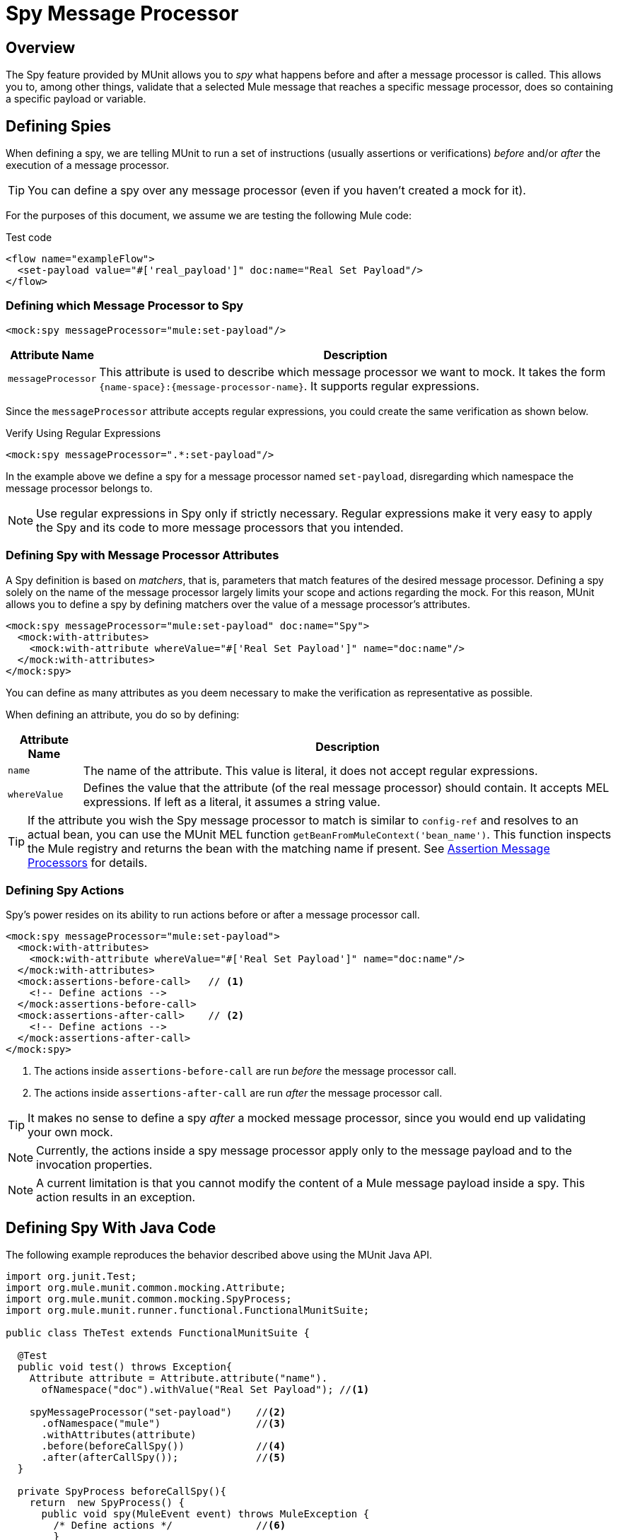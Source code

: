 = Spy Message Processor
:version-info: 3.7.0 and newer
:keywords: munit, testing, unit testing

== Overview

The Spy feature provided by MUnit allows you to _spy_ what happens before and after a message processor is called. This allows you to, among other things, validate that a selected Mule message that reaches a specific message processor, does so containing a specific payload or variable.

== Defining Spies

When defining a spy, we are telling MUnit to run a set of instructions (usually assertions or verifications) _before_ and/or _after_ the execution of a message processor.

TIP: You can define a spy over any message processor (even if you haven't created a mock for it).

For the purposes of this document, we assume we are testing the following Mule code:

[source, xml, linenums]
.Test code
----
<flow name="exampleFlow">
  <set-payload value="#['real_payload']" doc:name="Real Set Payload"/>
</flow>
----

=== Defining which Message Processor to Spy

[source, xml, linenums]
----
<mock:spy messageProcessor="mule:set-payload"/>
----

[%header%autowidth.spread]
|===
|Attribute Name |Description

|`messageProcessor`
|This attribute is used to describe which message processor we want to mock. It takes the form `{name-space}:{message-processor-name}`. It supports regular expressions.

|===

Since the `messageProcessor` attribute accepts regular expressions, you could create the same verification as shown below.

[source, xml]
.Verify Using Regular Expressions
----
<mock:spy messageProcessor=".*:set-payload"/>
----

In the example above we define a spy for a message processor named `set-payload`, disregarding which namespace the message processor belongs to.

NOTE: Use regular expressions in Spy only if strictly necessary. Regular expressions make it very easy to apply the Spy and its code to more message processors that you intended.

=== Defining Spy with Message Processor Attributes

A Spy definition is based on _matchers_, that is, parameters that match features of the desired message processor. Defining a spy solely on the name of the message processor largely limits your scope and actions regarding the mock. For this reason, MUnit allows you to define a spy by defining matchers over the value of a message processor's attributes.

[source, xml, linenums]
----
<mock:spy messageProcessor="mule:set-payload" doc:name="Spy">
  <mock:with-attributes>
    <mock:with-attribute whereValue="#['Real Set Payload']" name="doc:name"/>
  </mock:with-attributes>
</mock:spy>
----

You can define as many attributes as you deem necessary to make the verification
as representative as possible.

When defining an attribute, you do so by defining:

[%header%autowidth.spread]
|===
|Attribute Name |Description

|`name`
|The name of the attribute. This value is literal, it does not accept regular expressions.

|`whereValue`
|Defines the value that the attribute (of the real message processor) should contain. It accepts MEL expressions. If left as a literal, it assumes a string value.

|===

TIP: If the attribute you wish the Spy message processor to match is similar to `config-ref` and resolves to an actual bean, you can use the MUnit MEL function `getBeanFromMuleContext('bean_name')`. This function inspects the Mule registry and returns the bean with the matching name if present. See link:/munit/v/1.0.0/assertion-message-processor[Assertion Message Processors] for details.

=== Defining Spy Actions

Spy's power resides on its ability to run actions before or after a message processor call.

[source, xml, linenums]
----
<mock:spy messageProcessor="mule:set-payload">
  <mock:with-attributes>
    <mock:with-attribute whereValue="#['Real Set Payload']" name="doc:name"/>
  </mock:with-attributes>
  <mock:assertions-before-call>   // <1>
    <!-- Define actions -->
  </mock:assertions-before-call>
  <mock:assertions-after-call>    // <2>
    <!-- Define actions -->
  </mock:assertions-after-call>
</mock:spy>
----

<1> The actions inside `assertions-before-call` are run _before_ the message processor call.
<2> The actions inside `assertions-after-call` are run _after_ the message processor call.

TIP: It makes no sense to define a spy _after_ a mocked message processor, since you would end up validating your own mock.

NOTE: Currently, the actions inside a spy message processor apply only to the message payload and to the invocation properties.

NOTE: A current limitation is that you cannot modify the content of a Mule message payload inside a spy. This action  results in an exception.

== Defining Spy With Java Code

The following example reproduces the behavior described above using the MUnit Java API.

[source, java, linenums]
----
import org.junit.Test;
import org.mule.munit.common.mocking.Attribute;
import org.mule.munit.common.mocking.SpyProcess;
import org.mule.munit.runner.functional.FunctionalMunitSuite;

public class TheTest extends FunctionalMunitSuite {

  @Test
  public void test() throws Exception{
    Attribute attribute = Attribute.attribute("name").
      ofNamespace("doc").withValue("Real Set Payload"); //<1>

    spyMessageProcessor("set-payload")    //<2>
      .ofNamespace("mule")                //<3>
      .withAttributes(attribute)
      .before(beforeCallSpy())            //<4>
      .after(afterCallSpy());             //<5>
  }

  private SpyProcess beforeCallSpy(){
    return  new SpyProcess() {
      public void spy(MuleEvent event) throws MuleException {
        /* Define actions */              //<6>
        }
  	};
  }

  private SpyProcess afterCallSpy(){
    return  new SpyProcess() {
      public void spy(MuleEvent event) throws MuleException {
        /* Define actions */             //<7>
        }
  	};
  }
}
----
<1> Define the real message processor attribute to match.
<2> Define the name of the message processor to verify (accepts regular expressions).
<3> Define the namespace of the message processor to verify (accepts regular expressions).
<4> Set `SpyProcess` to run before the message processor executes.
<5> Set `SpyProcess` to run after the message processor executes.
<6> Define the actions to run before the message processor executes.
<7> Define the actions to run after the message processor executes.

== See Also

* link:http://forums.mulesoft.com[MuleSoft's Forums]
* link:https://www.mulesoft.com/support-and-services/mule-esb-support-license-subscription[MuleSoft Support]
* mailto:support@mulesoft.com[Contact MuleSoft]
